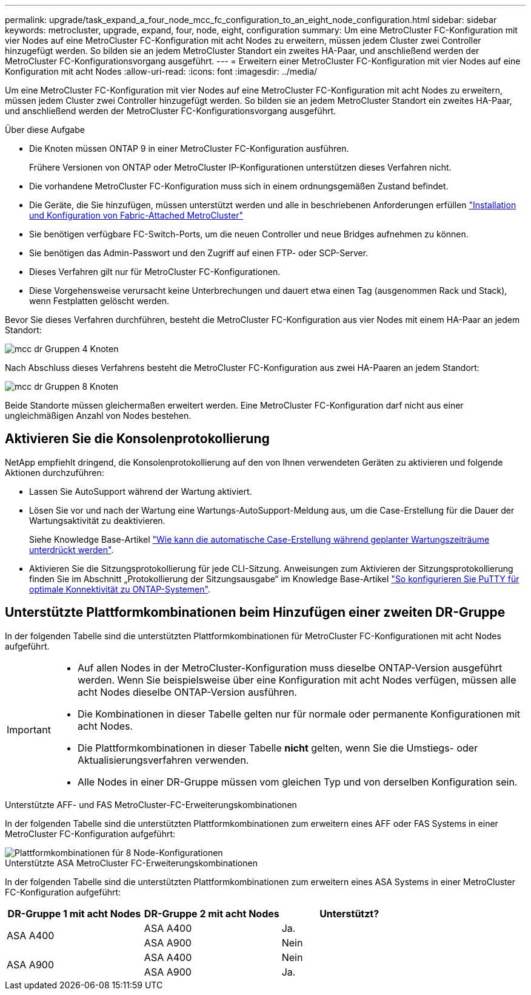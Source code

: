 ---
permalink: upgrade/task_expand_a_four_node_mcc_fc_configuration_to_an_eight_node_configuration.html 
sidebar: sidebar 
keywords: metrocluster, upgrade, expand, four, node, eight, configuration 
summary: Um eine MetroCluster FC-Konfiguration mit vier Nodes auf eine MetroCluster FC-Konfiguration mit acht Nodes zu erweitern, müssen jedem Cluster zwei Controller hinzugefügt werden. So bilden sie an jedem MetroCluster Standort ein zweites HA-Paar, und anschließend werden der MetroCluster FC-Konfigurationsvorgang ausgeführt. 
---
= Erweitern einer MetroCluster FC-Konfiguration mit vier Nodes auf eine Konfiguration mit acht Nodes
:allow-uri-read: 
:icons: font
:imagesdir: ../media/


[role="lead"]
Um eine MetroCluster FC-Konfiguration mit vier Nodes auf eine MetroCluster FC-Konfiguration mit acht Nodes zu erweitern, müssen jedem Cluster zwei Controller hinzugefügt werden. So bilden sie an jedem MetroCluster Standort ein zweites HA-Paar, und anschließend werden der MetroCluster FC-Konfigurationsvorgang ausgeführt.

.Über diese Aufgabe
* Die Knoten müssen ONTAP 9 in einer MetroCluster FC-Konfiguration ausführen.
+
Frühere Versionen von ONTAP oder MetroCluster IP-Konfigurationen unterstützen dieses Verfahren nicht.

* Die vorhandene MetroCluster FC-Konfiguration muss sich in einem ordnungsgemäßen Zustand befindet.
* Die Geräte, die Sie hinzufügen, müssen unterstützt werden und alle in beschriebenen Anforderungen erfüllen link:../install-fc/index.html["Installation und Konfiguration von Fabric-Attached MetroCluster"]
* Sie benötigen verfügbare FC-Switch-Ports, um die neuen Controller und neue Bridges aufnehmen zu können.
* Sie benötigen das Admin-Passwort und den Zugriff auf einen FTP- oder SCP-Server.
* Dieses Verfahren gilt nur für MetroCluster FC-Konfigurationen.
* Diese Vorgehensweise verursacht keine Unterbrechungen und dauert etwa einen Tag (ausgenommen Rack und Stack), wenn Festplatten gelöscht werden.


Bevor Sie dieses Verfahren durchführen, besteht die MetroCluster FC-Konfiguration aus vier Nodes mit einem HA-Paar an jedem Standort:

image::../media/mcc_dr_groups_4_node.gif[mcc dr Gruppen 4 Knoten]

Nach Abschluss dieses Verfahrens besteht die MetroCluster FC-Konfiguration aus zwei HA-Paaren an jedem Standort:

image::../media/mcc_dr_groups_8_node.gif[mcc dr Gruppen 8 Knoten]

Beide Standorte müssen gleichermaßen erweitert werden. Eine MetroCluster FC-Konfiguration darf nicht aus einer ungleichmäßigen Anzahl von Nodes bestehen.



== Aktivieren Sie die Konsolenprotokollierung

NetApp empfiehlt dringend, die Konsolenprotokollierung auf den von Ihnen verwendeten Geräten zu aktivieren und folgende Aktionen durchzuführen:

* Lassen Sie AutoSupport während der Wartung aktiviert.
* Lösen Sie vor und nach der Wartung eine Wartungs-AutoSupport-Meldung aus, um die Case-Erstellung für die Dauer der Wartungsaktivität zu deaktivieren.
+
Siehe Knowledge Base-Artikel link:https://kb.netapp.com/Support_Bulletins/Customer_Bulletins/SU92["Wie kann die automatische Case-Erstellung während geplanter Wartungszeiträume unterdrückt werden"^].

* Aktivieren Sie die Sitzungsprotokollierung für jede CLI-Sitzung. Anweisungen zum Aktivieren der Sitzungsprotokollierung finden Sie im Abschnitt „Protokollierung der Sitzungsausgabe“ im Knowledge Base-Artikel link:https://kb.netapp.com/on-prem/ontap/Ontap_OS/OS-KBs/How_to_configure_PuTTY_for_optimal_connectivity_to_ONTAP_systems["So konfigurieren Sie PuTTY für optimale Konnektivität zu ONTAP-Systemen"^].




== Unterstützte Plattformkombinationen beim Hinzufügen einer zweiten DR-Gruppe

In der folgenden Tabelle sind die unterstützten Plattformkombinationen für MetroCluster FC-Konfigurationen mit acht Nodes aufgeführt.

[IMPORTANT]
====
* Auf allen Nodes in der MetroCluster-Konfiguration muss dieselbe ONTAP-Version ausgeführt werden. Wenn Sie beispielsweise über eine Konfiguration mit acht Nodes verfügen, müssen alle acht Nodes dieselbe ONTAP-Version ausführen.
* Die Kombinationen in dieser Tabelle gelten nur für normale oder permanente Konfigurationen mit acht Nodes.
* Die Plattformkombinationen in dieser Tabelle *nicht* gelten, wenn Sie die Umstiegs- oder Aktualisierungsverfahren verwenden.
* Alle Nodes in einer DR-Gruppe müssen vom gleichen Typ und von derselben Konfiguration sein.


====
.Unterstützte AFF- und FAS MetroCluster-FC-Erweiterungskombinationen
In der folgenden Tabelle sind die unterstützten Plattformkombinationen zum erweitern eines AFF oder FAS Systems in einer MetroCluster FC-Konfiguration aufgeführt:

image::../media/8node_comb_fc.png[Plattformkombinationen für 8 Node-Konfigurationen]

.Unterstützte ASA MetroCluster FC-Erweiterungskombinationen
In der folgenden Tabelle sind die unterstützten Plattformkombinationen zum erweitern eines ASA Systems in einer MetroCluster FC-Konfiguration aufgeführt:

[cols="3*"]
|===
| DR-Gruppe 1 mit acht Nodes | DR-Gruppe 2 mit acht Nodes | Unterstützt? 


.2+| ASA A400 | ASA A400 | Ja. 


| ASA A900 | Nein 


.2+| ASA A900 | ASA A400 | Nein 


| ASA A900 | Ja. 
|===